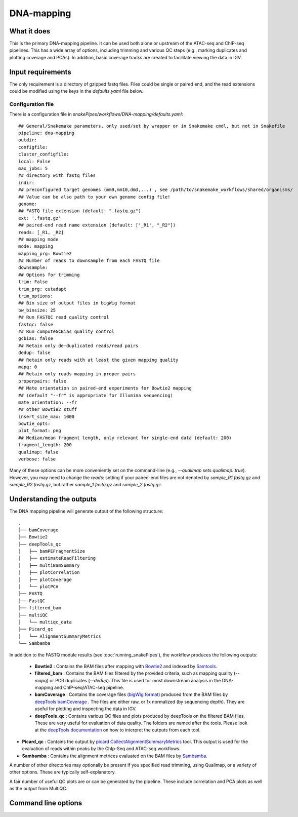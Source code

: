 .. _DNA-mapping:

DNA-mapping
===========

What it does
------------

This is the primary DNA-mapping pipeline. It can be used both alone or upstream of the ATAC-seq and ChIP-seq pipelines. This has a wide array of options, including trimming and various QC steps (e.g., marking duplicates and plotting coverage and PCAs). In addition, basic coverage tracks are created to facilitate viewing the data in IGV.

.. image:: ../images/DNAmapping_pipeline.png

Input requirements
------------------

The only requirement is a directory of gzipped fastq files. Files could be single or paired end, and the read extensions could be modified using the keys in the `defaults.yaml` file below.

Configuration file
~~~~~~~~~~~~~~~~~~

There is a configuration file in `snakePipes/workflows/DNA-mapping/defaults.yaml`::

    ## General/Snakemake parameters, only used/set by wrapper or in Snakemake cmdl, but not in Snakefile
    pipeline: dna-mapping
    outdir:
    configfile:
    cluster_configfile:
    local: False
    max_jobs: 5
    ## directory with fastq files
    indir:
    ## preconfigured target genomes (mm9,mm10,dm3,...) , see /path/to/snakemake_workflows/shared/organisms/
    ## Value can be also path to your own genome config file!
    genome:
    ## FASTQ file extension (default: ".fastq.gz")
    ext: '.fastq.gz'
    ## paired-end read name extension (default: ['_R1', "_R2"])
    reads: [_R1, _R2]
    ## mapping mode
    mode: mapping
    mapping_prg: Bowtie2
    ## Number of reads to downsample from each FASTQ file
    downsample:
    ## Options for trimming
    trim: False
    trim_prg: cutadapt
    trim_options:
    ## Bin size of output files in bigWig format
    bw_binsize: 25
    ## Run FASTQC read quality control
    fastqc: false
    ## Run computeGCBias quality control
    gcbias: false
    ## Retain only de-duplicated reads/read pairs
    dedup: false
    ## Retain only reads with at least the given mapping quality
    mapq: 0
    ## Retain only reads mapping in proper pairs
    properpairs: false
    ## Mate orientation in paired-end experiments for Bowtie2 mapping
    ## (default "--fr" is appropriate for Illumina sequencing)
    mate_orientation: --fr
    ## other Bowtie2 stuff
    insert_size_max: 1000
    bowtie_opts:
    plot_format: png
    ## Median/mean fragment length, only relevant for single-end data (default: 200)
    fragment_length: 200
    qualimap: false
    verbose: false

Many of these options can be more conveniently set on the command-line (e.g., `--qualimap` sets `qualimap: true`). However, you may need to change the `reads:` setting if your paired-end files are not denoted by `sample_R1.fastq.gz` and `sample_R2.fastq.gz`, but rather `sample_1.fastq.gz` and `sample_2.fastq.gz`.

Understanding the outputs
--------------------------

The DNA mapping pipeline will generate output of the following structure::

    .
    ├── bamCoverage
    ├── Bowtie2
    ├── deepTools_qc
    │   ├── bamPEFragmentSize
    │   ├── estimateReadFiltering
    │   ├── multiBamSummary
    │   ├── plotCorrelation
    │   ├── plotCoverage
    │   └── plotPCA
    ├── FASTQ
    ├── FastQC
    ├── filtered_bam
    ├── multiQC
    │   └── multiqc_data
    ├── Picard_qc
    │   └── AlignmentSummaryMetrics
    └── Sambamba

In addition to the FASTQ module results (see :doc:`running_snakePipes`), the workflow produces the following outputs:

 * **Bowtie2** : Contains the BAM files after mapping with `Bowtie2 <http://bowtie-bio.sourceforge.net/bowtie2/index.shtml>`__ and indexed by `Samtools <http://www.htslib.org/>`__.

 * **filtered_bam** : Contains the BAM files filtered by the provided criteria, such as mapping quality (`--mapq`) or PCR duplicates (`--dedup`). This file is used for most downstream analysis in the DNA-mapping and ChIP-seq/ATAC-seq pipeline.

 * **bamCoverage** : Contains the coverage files (`bigWig format <https://genome.ucsc.edu/goldenpath/help/bigWig.html>`__) produced from the BAM files by `deepTools bamCoverage <https://deeptools.readthedocs.io/en/develop/content/tools/bamCoverage.html>`__ . The files are either raw, or 1x normalized (by sequencing depth). They are useful for plotting and inspecting the data in IGV.

 * **deepTools_qc** : Contains various QC files and plots produced by deepTools on the filtered BAM files. These are very useful for evaluation of data quality. The folders are named after the tools. Please look at the `deepTools documentation <https://deeptools.readthedocs.io/en/develop/content/list_of_tools.html>`__ on how to interpret the outputs from each tool.

* **Picard_qc** : Contains the output by `picard CollectAlignmentSummaryMetrics <https://broadinstitute.github.io/picard/command-line-overview.html>`__ tool. This output is used for the evaluation of reads within peaks by the ChIp-Seq and ATAC-seq workflows.

* **Sambamba** : Contains the alignment metrices evaluated on the BAM files by `Sambamba <http://lomereiter.github.io/sambamba/>`__.

A number of other directories may optionally be present if you specified read trimming, using Qualimap, or a variety of other options. These are typically self-explanatory.

A fair number of useful QC plots are or can be generated by the pipeline. These include correlation and PCA plots as well as the output from MultiQC.

.. image:: ../images/DNAmapping_correlation.png

Command line options
--------------------

.. argparse::
   :func: parse_args
   :filename: ../snakePipes/workflows/DNA-mapping/DNA-mapping
   :prog: DNA-mapping
   :nodefault:
